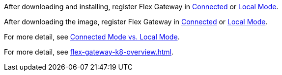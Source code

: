 
//for Linux, download and install
//tag::flex-download-install[]
After downloading and installing, register Flex Gateway in
xref:flex-conn-reg-run.adoc[Connected] or xref:flex-local-reg-run.adoc[Local Mode]. 
//end::flex-download-install[]

//for Docker and k8, download only
//tag::flex-k8-download-install[]
After downloading the image, register Flex Gateway in
xref:flex-conn-reg-run.adoc[Connected] or xref:flex-local-reg-run.adoc[Local Mode]. 
//end::flex-k8-download-install[]

//for Docker and Linux on connected vs. local
//tag::flex-connected-vs-local[]
For more detail, see xref:index.adoc#connected-mode-vs-local-mode[Connected Mode vs. Local Mode].
//end::flex-connected-vs-local[]

//for k8 on connected vs. local
//tag::flex-connected-vs-local-k8[]
For more detail, see xref:flex-gateway-k8-overview.adoc[].
//end::flex-connected-vs-local-k8[]


